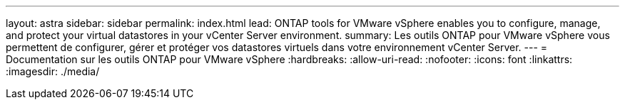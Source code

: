 ---
layout: astra 
sidebar: sidebar 
permalink: index.html 
lead: ONTAP tools for VMware vSphere enables you to configure, manage, and protect your virtual datastores in your vCenter Server environment. 
summary: Les outils ONTAP pour VMware vSphere vous permettent de configurer, gérer et protéger vos datastores virtuels dans votre environnement vCenter Server. 
---
= Documentation sur les outils ONTAP pour VMware vSphere
:hardbreaks:
:allow-uri-read: 
:nofooter: 
:icons: font
:linkattrs: 
:imagesdir: ./media/


